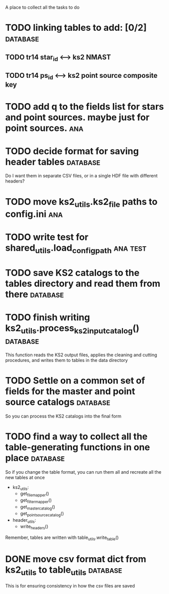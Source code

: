 A place to collect all the tasks to do
* TODO linking tables to add: [0/2]                                :database:
** TODO tr14 star_id <--> ks2 NMAST
** TODO tr14 ps_id <--> ks2 point source composite key
* TODO add q to the fields list for stars and point sources. maybe just for point sources. :ana:
* TODO decide format for saving header tables                      :database:
Do I want them in separate CSV files, or in a single HDF file with different headers?
* TODO move ks2_utils.ks2_file paths to config.ini                      :ana:
* TODO write test for shared_utils.load_config_path                :ana:test:
* TODO save KS2 catalogs to the tables directory and read them from there :database:
* TODO finish writing ks2_utils.process_ks2_input_catalog()        :database:
  This function reads the KS2 output files, applies the cleaning and cutting procedures, and writes them to tables in the data directory

* TODO Settle on a common set of fields for the master and point source catalogs :database:
  So you can process the KS2 catalogs into the final form
   
* TODO find a way to collect all the table-generating functions in one place :database:
  So if you change the table format, you can run them all and recreate all the new tables at once
  - ks2_utils:
    - get_file_mapper()
    - get_filter_mapper()
    - get_master_catalog()
    - get_point_source_catalog()
  - header_utils:
    - write_headers()
  Remember, tables are written with table_utils.write_table()
* DONE move csv format dict from ks2_utils to table_utils          :database:
  CLOSED: [2020-06-22 Mon 00:20]
  This is for ensuring consistency in how the csv files are saved
